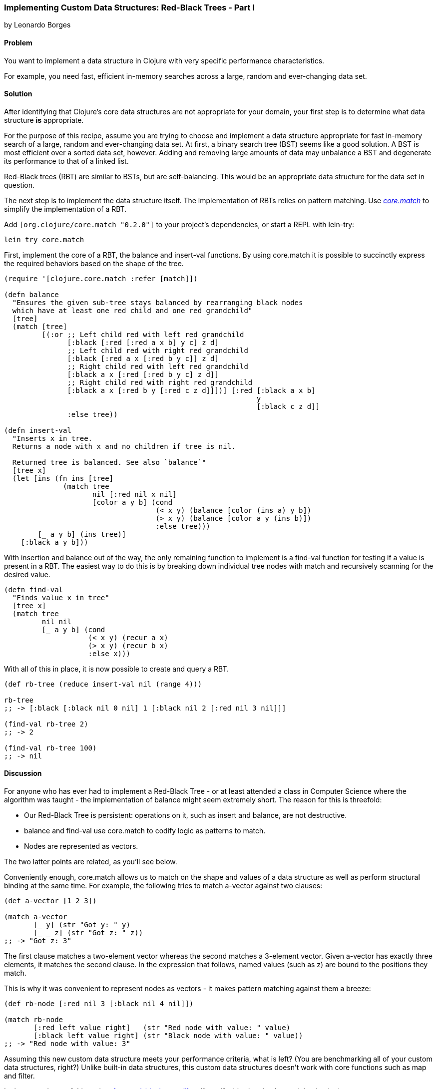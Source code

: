 [[sec_red_black_part_i]]
=== Implementing Custom Data Structures: Red-Black Trees - Part I
[role="byline"]
by Leonardo Borges

==== Problem

You want to implement a data structure in Clojure with very specific
performance characteristics.

For example, you need fast, efficient in-memory searches across a
large, random and ever-changing data set.

==== Solution

After identifying that Clojure's core data structures are not
appropriate for your domain, your first step is to determine what data
structure *is* appropriate.

For the purpose of this recipe, assume you are trying to choose and
implement a data structure appropriate for fast in-memory search of a
large, random and ever-changing data set. At first, a binary search
tree (BST) seems like a good solution. A BST is most efficient over a
sorted data set, however. Adding and removing large amounts of data
may unbalance a BST and degenerate its performance to that of a linked
list.

Red-Black trees (RBT) are similar to BSTs, but are self-balancing. This
would be an appropriate data structure for the data set in question.

The next step is to implement the data structure itself. The
implementation of RBTs relies on pattern matching. Use
https://github.com/clojure/core.match[_core.match_] to simplify the
implementation of a RBT.

Add `[org.clojure/core.match "0.2.0"]` to your project's
dependencies, or start a REPL with lein-try:

[source,console]
----
lein try core.match
----

First, implement the core of a RBT, the +balance+ and +insert-val+
functions. By using core.match it is possible to succinctly express
the required behaviors based on the shape of the tree.

[source,clojure]
----
(require '[clojure.core.match :refer [match]])

(defn balance
  "Ensures the given sub-tree stays balanced by rearranging black nodes
  which have at least one red child and one red grandchild"
  [tree]
  (match [tree]
         [(:or ;; Left child red with left red grandchild
               [:black [:red [:red a x b] y c] z d]
               ;; Left child red with right red grandchild
               [:black [:red a x [:red b y c]] z d]
               ;; Right child red with left red grandchild
               [:black a x [:red [:red b y c] z d]]
               ;; Right child red with right red grandchild 
               [:black a x [:red b y [:red c z d]]])] [:red [:black a x b]
                                                            y
                                                            [:black c z d]]
               :else tree))

(defn insert-val
  "Inserts x in tree.
  Returns a node with x and no children if tree is nil.

  Returned tree is balanced. See also `balance`"
  [tree x]
  (let [ins (fn ins [tree]
              (match tree
                     nil [:red nil x nil]
                     [color a y b] (cond
                                    (< x y) (balance [color (ins a) y b])
                                    (> x y) (balance [color a y (ins b)])
                                    :else tree)))
        [_ a y b] (ins tree)]
    [:black a y b]))
----

With insertion and balance out of the way, the only remaining
function to implement is a +find-val+ function for testing if a value
is present in a RBT. The easiest way to do this is by breaking down
individual tree nodes with +match+ and recursively scanning for the
desired value.

[source,clojure]
----
(defn find-val
  "Finds value x in tree"
  [tree x]
  (match tree
         nil nil
         [_ a y b] (cond
                    (< x y) (recur a x)
                    (> x y) (recur b x)
                    :else x)))
----

With all of this in place, it is now possible to create and query a
RBT.

[source,clojure]
----
(def rb-tree (reduce insert-val nil (range 4)))

rb-tree
;; -> [:black [:black nil 0 nil] 1 [:black nil 2 [:red nil 3 nil]]]

(find-val rb-tree 2)
;; -> 2

(find-val rb-tree 100)
;; -> nil
----

==== Discussion

For anyone who has ever had to implement a Red-Black Tree - or at
least attended a class in Computer Science where the algorithm was
taught - the implementation of +balance+ might seem extremely short.
The reason for this is threefold:

* Our Red-Black Tree is persistent: operations on it, such as insert
  and balance, are not destructive.
* +balance+ and +find-val+ use core.match to codify logic as patterns
  to match.
* Nodes are represented as vectors.

The two latter points are related, as you'll see below.

Conveniently enough, core.match allows us to match on the shape and
values of a data structure as well as perform structural binding at
the same time. For example, the following tries to match +a-vector+
against two clauses:

[source,clojure]
----
(def a-vector [1 2 3])

(match a-vector
       [_ y] (str "Got y: " y)
       [_ _ z] (str "Got z: " z))
;; -> "Got z: 3"
----

The first clause matches a two-element vector whereas the second
matches a 3-element vector. Given +a-vector+ has exactly three
elements, it matches the second clause. In the expression that
follows, named values (such as +z+) are bound to the positions they
match.

This is why it was convenient to represent nodes as vectors - it makes
pattern matching against them a breeze:

[source,clojure]
----
(def rb-node [:red nil 3 [:black nil 4 nil]])

(match rb-node
       [:red left value right]   (str "Red node with value: " value)
       [:black left value right] (str "Black node with value: " value))
;; -> "Red node with value: 3"
----

Assuming this new custom data structure meets your performance
criteria, what is left? (You are benchmarking all of your custom data
structures, right?) Unlike built-in data structures, this custom data
structures doesn't work with core functions such as +map+ and
+filter+.

In the second part of this recipe, <<sec_red_black_part_ii>> we'll
rectify this situation by participating in the core sequence abstraction.

==== See Also

* The second part of this recipe, <<sec_red_black_part_ii>>, where we
  add sequence functionality to our RBT.
* See http://en.wikipedia.org/wiki/Red%E2%80%93black_tree[Red-Black
  Trees on Wikipedia] for a more traditional take on this interesting
  data structure.
* For the functional approach used in this recipe, the book
  http://www.amazon.com/Purely-Functional-Structures-Chris-Okasaki/dp/0521663504[Purely
  Functional Data Structures] is an excellent source. It deals with
  how to efficiently implement data structures in a functional
  setting. The author chose to use ML and Haskell but its concepts are
  transferable to Clojure, as demonstrated above.
